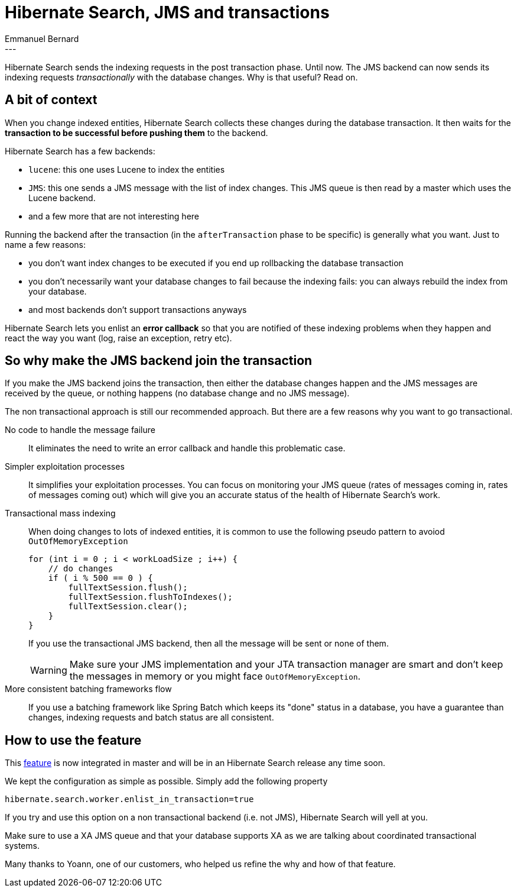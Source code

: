 = Hibernate Search, JMS and transactions
Emmanuel Bernard
:awestruct-tags: [ "Hibernate Search" ]
:awestruct-layout: blog-post
---
Hibernate Search sends the indexing requests in the post transaction phase.
Until now.
The JMS backend can now sends its indexing requests _transactionally_ with the database changes.
Why is that useful? Read on.

== A bit of context

When you change indexed entities,
Hibernate Search collects these changes during the database transaction.
It then waits for the *transaction to be successful before pushing them* to the backend.

Hibernate Search has a few backends:

* `lucene`: this one uses Lucene to index the entities
* `JMS`: this one sends a JMS message with the list of index changes.
  This JMS queue is then read by a master which uses the Lucene backend.
* and a few more that are not interesting here

Running the backend after the transaction (in the `afterTransaction` phase to be specific)
is generally what you want.
Just to name a few reasons:

* you don't want index changes to be executed if you end up rollbacking the database transaction
* you don't necessarily want your database changes to fail because the indexing fails:
  you can always rebuild the index from your database.
* and most backends don't support transactions anyways

Hibernate Search lets you enlist an *error callback*
so that you are notified of these indexing problems when they happen
and react the way you want (log, raise an exception, retry etc).

== So why make the JMS backend join the transaction

If you make the JMS backend joins the transaction,
then either the database changes happen and the JMS messages are received by the queue,
or nothing happens (no database change and no JMS message).

The non transactional approach is still our recommended approach.
But there are a few reasons why you want to go transactional.

No code to handle the message failure::
It eliminates the need to write an error callback and handle this problematic case.

Simpler exploitation processes::
It simplifies your exploitation processes.
You can focus on monitoring your JMS queue (rates of messages coming in, rates of messages coming out)
which will give you an accurate status of the health of Hibernate Search's work.

Transactional mass indexing::
When doing changes to lots of indexed entities,
it is common to use the following pseudo pattern to avoiod `OutOfMemoryException`
+
[source,java]
----
for (int i = 0 ; i < workLoadSize ; i++) {
    // do changes
    if ( i % 500 == 0 ) {
        fullTextSession.flush();
        fullTextSession.flushToIndexes();
        fullTextSession.clear();
    }
}
----
+
If you use the transactional JMS backend, then all the message will be sent or none of them.
+
[WARNING]
====
Make sure your JMS implementation and your JTA transaction manager are smart and don't keep the messages in memory
or you might face `OutOfMemoryException`.
====

More consistent batching frameworks flow::
If you use a batching framework like Spring Batch which keeps its "done" status in a database,
you have a guarantee than changes, indexing requests and batch status are all consistent.

== How to use the feature

This https://hibernate.atlassian.net/browse/HSEARCH-668[feature] is now integrated in master
and will be in an Hibernate Search release any time soon.

We kept the configuration as simple as possible.
Simply add the following property

[source]
----
hibernate.search.worker.enlist_in_transaction=true
----

If you try and use this option on a non transactional backend (i.e. not JMS),
Hibernate Search will yell at you.

Make sure to use a XA JMS queue
and that your database supports XA as we are talking about coordinated transactional systems.

Many thanks to Yoann, one of our customers, who helped us refine the why and how of that feature.
